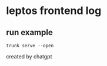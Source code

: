 * leptos frontend log

** run example

#+begin_src shell
trunk serve --open
#+end_src


created by chatgpt
